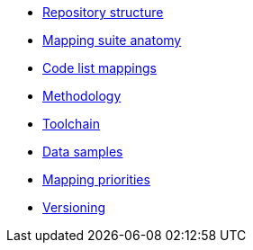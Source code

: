 * xref:repository-structure.adoc[Repository structure]
* xref:mapping-suite-structure.adoc[Mapping suite anatomy]
* xref:code-list-resources.adoc[Code list mappings]
* xref:methodology.adoc[Methodology]
* xref:cli-toolchain.adoc[Toolchain]
* xref:preparing-test-data.adoc[Data samples]
* xref:mapping-priorities.adoc[Mapping priorities]
* xref:versioning.adoc[Versioning]
